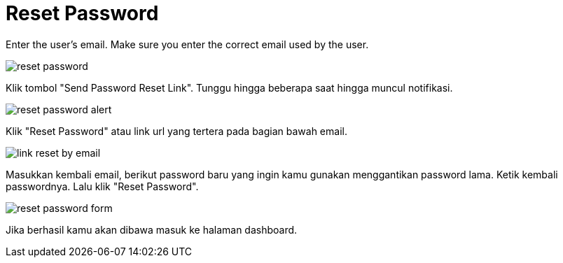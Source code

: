 = Reset Password

Enter the user's email. Make sure you enter the correct email used by the user.

image::reset-password.png[align=center]

Klik tombol "Send Password Reset Link". Tunggu hingga beberapa saat hingga muncul notifikasi.

image::reset-password-alert.png[align=center]

Klik "Reset Password" atau link url yang tertera pada bagian bawah email.

image::link-reset-by-email.png[align=center]

Masukkan kembali email, berikut password baru yang ingin kamu gunakan menggantikan password lama. Ketik kembali passwordnya. Lalu klik "Reset Password".

image::reset-password-form.png[align=center]

Jika berhasil kamu akan dibawa masuk ke halaman dashboard.